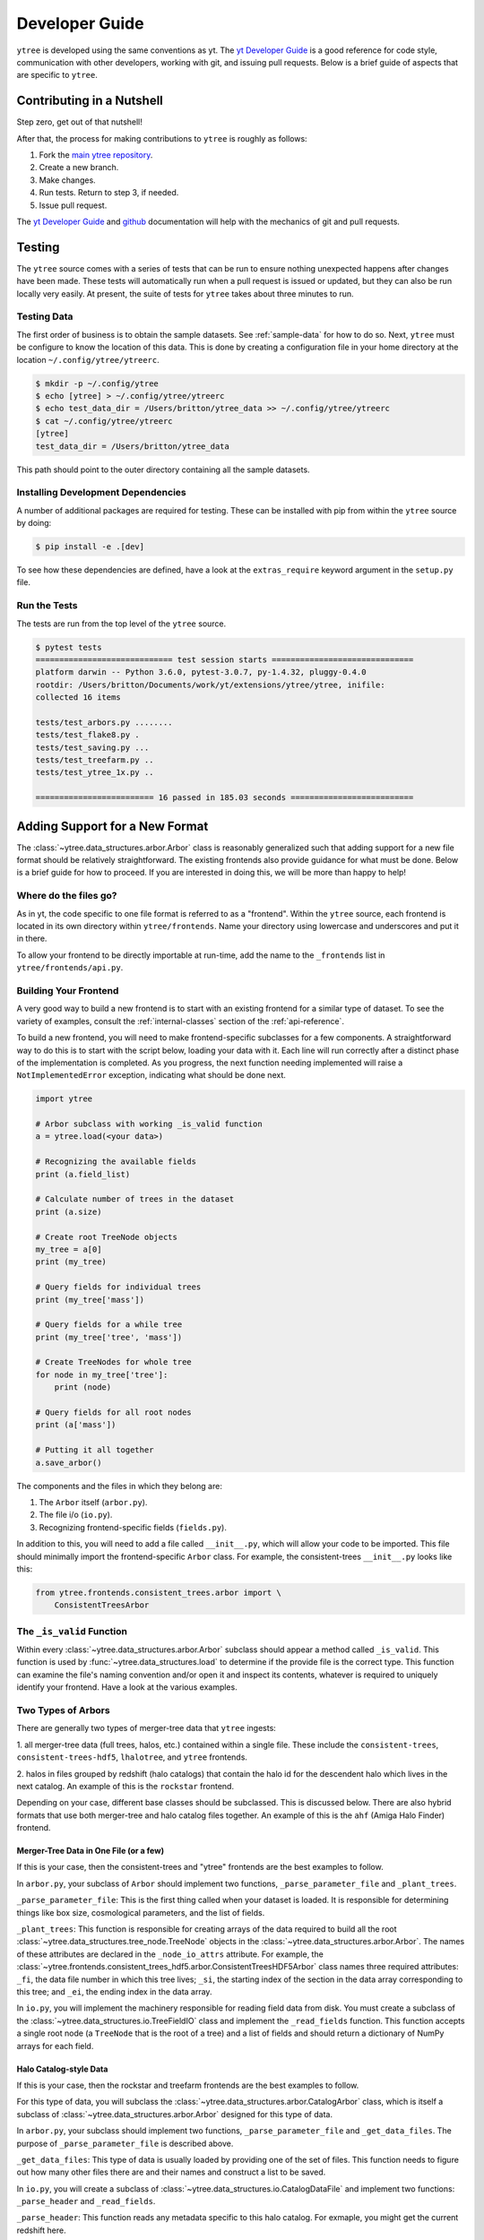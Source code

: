 .. _developing:

Developer Guide
===============

``ytree`` is developed using the same conventions as yt.  The `yt
Developer Guide <http://yt-project.org/docs/dev/developing/index.html>`_
is a good reference for code style, communication with other developers,
working with git, and issuing pull requests.  Below is a brief guide of
aspects that are specific to ``ytree``.

Contributing in a Nutshell
--------------------------

Step zero, get out of that nutshell!

After that, the process for making contributions to ``ytree`` is roughly as
follows:

1. Fork the `main ytree repository <https://github.com/ytree-project/ytree>`__.

2. Create a new branch.

3. Make changes.

4. Run tests.  Return to step 3, if needed.

5. Issue pull request.

The `yt Developer Guide
<https://yt-project.org/docs/dev/developing/index.html>`__ and
`github <https://github.com/>`__ documentation will help with the
mechanics of git and pull requests.

Testing
-------

The ``ytree`` source comes with a series of tests that can be run to
ensure nothing unexpected happens after changes have been made.  These
tests will automatically run when a pull request is issued or updated,
but they can also be run locally very easily.  At present, the suite
of tests for ``ytree`` takes about three minutes to run.

Testing Data
^^^^^^^^^^^^

The first order of business is to obtain the sample datasets.  See
:ref:`sample-data` for how to do so.  Next, ``ytree`` must be configure to
know the location of this data.  This is done by creating a configuration
file in your home directory at the location ``~/.config/ytree/ytreerc``.

.. code-block:: bash

   $ mkdir -p ~/.config/ytree
   $ echo [ytree] > ~/.config/ytree/ytreerc
   $ echo test_data_dir = /Users/britton/ytree_data >> ~/.config/ytree/ytreerc
   $ cat ~/.config/ytree/ytreerc
   [ytree]
   test_data_dir = /Users/britton/ytree_data

This path should point to the outer directory containing all the
sample datasets.

Installing Development Dependencies
^^^^^^^^^^^^^^^^^^^^^^^^^^^^^^^^^^^

A number of additional packages are required for testing. These can be
installed with pip from within the ``ytree`` source by doing:

.. code-block:: bash

   $ pip install -e .[dev]

To see how these dependencies are defined, have a look at the
``extras_require`` keyword argument in the ``setup.py`` file.

Run the Tests
^^^^^^^^^^^^^

The tests are run from the top level of the ``ytree`` source.

.. code-block:: bash

   $ pytest tests
   ============================= test session starts ==============================
   platform darwin -- Python 3.6.0, pytest-3.0.7, py-1.4.32, pluggy-0.4.0
   rootdir: /Users/britton/Documents/work/yt/extensions/ytree/ytree, inifile:
   collected 16 items

   tests/test_arbors.py ........
   tests/test_flake8.py .
   tests/test_saving.py ...
   tests/test_treefarm.py ..
   tests/test_ytree_1x.py ..

   ========================= 16 passed in 185.03 seconds ==========================

Adding Support for a New Format
-------------------------------

The :class:`~ytree.data_structures.arbor.Arbor` class is reasonably
generalized such that adding support for a new file format
should be relatively straightforward.  The existing frontends
also provide guidance for what must be done.  Below is a brief
guide for how to proceed.  If you are interested in doing this,
we will be more than happy to help!

Where do the files go?
^^^^^^^^^^^^^^^^^^^^^^

As in yt, the code specific to one file format is referred to as a
"frontend".  Within the ``ytree`` source, each frontend is located in
its own directory within ``ytree/frontends``.  Name your
directory using lowercase and underscores and put it in there.

To allow your frontend to be directly importable at run-time, add
the name to the ``_frontends`` list in ``ytree/frontends/api.py``.

Building Your Frontend
^^^^^^^^^^^^^^^^^^^^^^

A very good way to build a new frontend is to start with an
existing frontend for a similar type of dataset. To see the variety
of examples, consult the :ref:`internal-classes` section of the
:ref:`api-reference`.

To build a new frontend, you will need to make frontend-specific
subclasses for a few components. A straightforward way to do this
is to start with the script below, loading your data with it. Each
line will run correctly after a distinct phase of the implementation
is completed. As you progress, the next function needing implemented
will raise a ``NotImplementedError`` exception, indicating what
should be done next.

.. code-block:: python

   import ytree

   # Arbor subclass with working _is_valid function
   a = ytree.load(<your data>)

   # Recognizing the available fields
   print (a.field_list)

   # Calculate number of trees in the dataset
   print (a.size)

   # Create root TreeNode objects
   my_tree = a[0]
   print (my_tree)

   # Query fields for individual trees
   print (my_tree['mass'])

   # Query fields for a while tree
   print (my_tree['tree', 'mass'])

   # Create TreeNodes for whole tree
   for node in my_tree['tree']:
       print (node)

   # Query fields for all root nodes
   print (a['mass'])

   # Putting it all together
   a.save_arbor()

The components and the files in which they belong are:

1. The ``Arbor`` itself (``arbor.py``).

2. The file i/o (``io.py``).

3. Recognizing frontend-specific fields (``fields.py``).

In addition to this, you will need to add a file called ``__init__.py``,
which will allow your code to be imported.  This file should minimally
import the frontend-specific ``Arbor`` class.  For example, the 
consistent-trees ``__init__.py`` looks like this:

.. code-block:: python

   from ytree.frontends.consistent_trees.arbor import \
       ConsistentTreesArbor

The ``_is_valid`` Function
^^^^^^^^^^^^^^^^^^^^^^^^^^

Within every :class:`~ytree.data_structures.arbor.Arbor` subclass should
appear a method called ``_is_valid``.  This function is used by
:func:`~ytree.data_structures.load` to determine if the provide file is
the correct type.  This function can examine the file's naming convention
and/or open it and inspect its contents, whatever is required to uniquely
identify your frontend. Have a look at the various examples.

Two Types of Arbors
^^^^^^^^^^^^^^^^^^^

There are generally two types of merger-tree data that ``ytree``
ingests:

1. all merger-tree data (full trees, halos, etc.) contained within
a single file. These include the ``consistent-trees``,
``consistent-trees-hdf5``, ``lhalotree``, and ``ytree`` frontends.

2. halos in files grouped by redshift (halo catalogs) that contain
the halo id for the descendent halo which lives in the next catalog.
An example of this is the ``rockstar`` frontend.

Depending on your case, different base classes should be subclassed.
This is discussed below. There are also hybrid formats that use
both merger-tree and halo catalog files together. An example of this
is the ``ahf`` (Amiga Halo Finder) frontend.

Merger-Tree Data in One File (or a few)
#######################################

If this is your case, then the consistent-trees and "ytree" frontends
are the best examples to follow.

In ``arbor.py``, your subclass of ``Arbor`` should implement two
functions, ``_parse_parameter_file`` and ``_plant_trees``.

``_parse_parameter_file``: This is the first thing called when your
dataset is loaded.  It is responsible for determining things like
box size, cosmological parameters, and the list of fields.

``_plant_trees``: This function is responsible for creating arrays
of the data required to build all the root
:class:`~ytree.data_structures.tree_node.TreeNode` objects in the
:class:`~ytree.data_structures.arbor.Arbor`. The names of these
attributes are declared in the ``_node_io_attrs`` attribute. For
example, the
:class:`~ytree.frontends.consistent_trees_hdf5.arbor.ConsistentTreesHDF5Arbor`
class names three required attributes: ``_fi``, the data file number in
which this tree lives; ``_si``, the starting index of the section in the
data array corresponding to this tree; and ``_ei``, the ending index in
the data array.

In ``io.py``, you will implement the machinery responsible for
reading field data from disk.  You must create a subclass of
the :class:`~ytree.data_structures.io.TreeFieldIO` class and implement
the ``_read_fields`` function.  This function accepts a single
root node (a ``TreeNode`` that is the root of a tree) and a list
of fields and should return a dictionary of NumPy arrays for each field.

Halo Catalog-style Data
#######################

If this is your case, then the rockstar and treefarm frontends
are the best examples to follow.

For this type of data, you will subclass the
:class:`~ytree.data_structures.arbor.CatalogArbor` class, which is itself a
subclass of :class:`~ytree.data_structures.arbor.Arbor` designed for this
type of data.

In ``arbor.py``, your subclass should implement two functions,
``_parse_parameter_file`` and ``_get_data_files``.  The purpose of
``_parse_parameter_file`` is described above.

``_get_data_files``: This type of data is usually loaded by
providing one of the set of files.  This function needs to figure
out how many other files there are and their names and construct a
list to be saved.

In ``io.py``, you will create a subclass of
:class:`~ytree.data_structures.io.CatalogDataFile` and implement two functions:
``_parse_header`` and ``_read_fields``.

``_parse_header``: This function reads any metadata specific to this
halo catalog.  For exmaple, you might get the current redshift here.

``_read_fields``: This function is responsible for reading field
data from disk.  This should minimally take a list of fields and
return a dictionary with NumPy arrays for each field for all halos
contained in the file.  It should also, optionally, take a list of
:class:`~ytree.data_structures.tree_node.TreeNode` instances and return fields
only for them.

Field Units and Aliases (``fields.py``)
^^^^^^^^^^^^^^^^^^^^^^^^^^^^^^^^^^^^^^^
The :class:`~ytree.data_structures.fields.FieldInfoContainer` class holds
information about field names and units.  Your subclass can define
two tuples, ``known_fields`` and ``alias_fields``.  The
``known_fields`` tuple is used to set units for fields on disk.
This is useful especially if there is no way to get this information
from the file.  The convention for each entry is (name on disk, units).

By creating aliases to standardized names, scripts can be run on
multiple types of data with little or no alteration for
frontend-specific field names.  This is done with the ``alias_fields``
tuple. The convention for each entry is (alias name, name on disk,
field units).

.. code-block:: python

   from ytree.data_structures.fields import \
        FieldInfoContainer

   class NewCodeFieldInfo(FieldInfoContainer):
       known_fields = (
           # name on disk, units
           ("Mass", "Msun/h"),
           ("PX", "kpc/h"),
       )

       alias_fields = (
           # alias name, name on disk, units for alias
           ("mass", "Mass", "Msun"),
           ("position_x", "PX", "Mpc/h"),
           ...
       )

You made it!
^^^^^^^^^^^^

That's all there is to it!  Now you too can do whatever it is
people do with merger-trees.  There are probably important things
that were left out of this document.  If you find any, please consider
making an addition or opening an issue.  If you're stuck anywhere,
don't hesitate to ask for help.  If you've gotten this far, we
really want to see you make it to the finish!

Everyone Loves Samples
^^^^^^^^^^^^^^^^^^^^^^

It would be especially great if you could provide a small sample dataset
with your new frontend, something less than a few hundred MB if possible.
This will ensure that your new frontend never gets broken and
will also help new users get started.  Once you have some data, make an
addition to the arbor tests by following the example in
``tests/test_arbors.py``.  Then, contact Britton Smith to arrange for
your sample data to be added to the `ytree data
<https://girder.hub.yt/#collection/59835a1ee2a67400016a2cda>`__
collection on the `yt Hub <https://girder.hub.yt/>`__.

Ok, now you're totally done.  Take the rest of the afternoon off.
